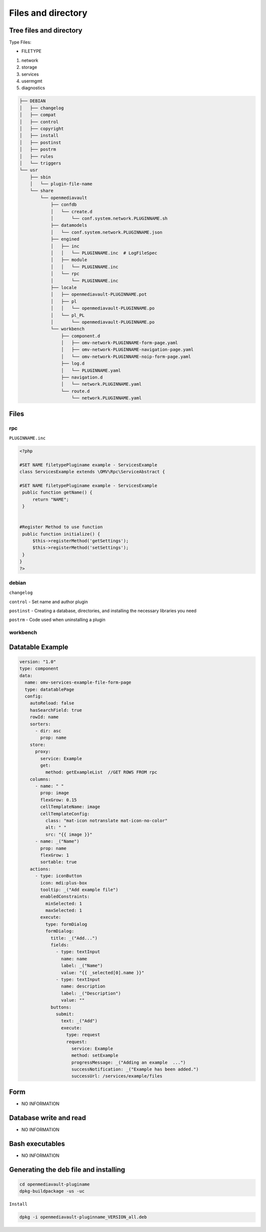 Files and directory
===================

Tree files and directory
------------------------

Type Files:

-  FILETYPE

1. network
2. storage
3. services
4. usermgmt
5. diagnostics

.. code:: shell


   ├── DEBIAN
   │   ├── changelog
   │   ├── compat
   │   ├── control
   │   ├── copyright
   │   ├── install
   │   ├── postinst
   │   ├── postrm
   │   ├── rules
   │   └── triggers
   └── usr
       ├── sbin
       │   └── plugin-file-name
       └── share
           └── openmediavault
               ├── confdb
               │   └── create.d
               │       └── conf.system.network.PLUGINNAME.sh
               ├── datamodels
               │   └── conf.system.network.PLUGINNAME.json
               ├── engined
               │   ├── inc
               │   │   └── PLUGINNAME.inc  # LogFileSpec
               │   ├── module
               │   │   └── PLUGINNAME.inc
               │   └── rpc
               │       └── PLUGINNAME.inc
               ├── locale
               │   ├── openmediavault-PLUGINNAME.pot
               │   ├── pl
               │   │   └── openmediavault-PLUGINNAME.po
               │   └── pl_PL
               │       └── openmediavault-PLUGINNAME.po
               └── workbench
                   ├── component.d
                   │   ├── omv-network-PLUGINNAME-form-page.yaml
                   │   ├── omv-network-PLUGINNAME-navigation-page.yaml
                   │   └── omv-network-PLUGINNAME-noip-form-page.yaml
                   ├── log.d
                   │   └── PLUGINNAME.yaml
                   ├── navigation.d
                   │   └── network.PLUGINNAME.yaml
                   └── route.d
                       └── network.PLUGINNAME.yaml

Files
-----

rpc
~~~

``PLUGINNAME.inc``

.. code:: php

   <?php

   #SET NAME filetypePluginame example - ServicesExample
   class ServicesExample extends \OMV\Rpc\ServiceAbstract {

   #SET NAME filetypePluginame example - ServicesExample
    public function getName() {
        return "NAME";
    }


   #Register Method to use function
    public function initialize() {
        $this->registerMethod('getSettings');
        $this->registerMethod('setSettings');
    }
   }
   ?>

debian
~~~~~~

``changelog``

``control`` - Set name and author plugin

``postinst`` - Creating a database, directories, and installing the
necessary libraries you need

``postrm`` - Code used when uninstalling a plugin

workbench
~~~~~~~~~

Datatable Example
-----------------

.. code:: yaml

   version: "1.0"
   type: component
   data:
     name: omv-services-example-file-form-page
     type: datatablePage
     config:
       autoReload: false
       hasSearchField: true
       rowId: name
       sorters:
         - dir: asc
           prop: name
       store:
         proxy:
           service: Example
           get:
             method: getExampleList  //GET ROWS FROM rpc
       columns:
         - name: " "
           prop: image
           flexGrow: 0.15
           cellTemplateName: image
           cellTemplateConfig:
             class: "mat-icon notranslate mat-icon-no-color"
             alt: " "
             src: "{{ image }}"
         - name: _("Name")
           prop: name
           flexGrow: 1
           sortable: true
       actions:
         - type: iconButton
           icon: mdi:plus-box
           tooltip: _("Add example file")
           enabledConstraints:
             minSelected: 1
             maxSelected: 1
           execute:
             type: formDialog
             formDialog:
               title: _("Add...")
               fields:
                 - type: textInput
                   name: name
                   label: _("Name")
                   value: "{{ _selected[0].name }}"
                 - type: textInput
                   name: description
                   label: _("Description")
                   value: ""
               buttons:
                 submit:
                   text: _("Add")
                   execute:
                     type: request
                     request:
                       service: Example
                       method: setExample
                       progressMessage: _("Adding an example  ...")
                       successNotification: _("Example has been added.")
                       successUrl: /services/example/files

Form
----

-  NO INFORMATION

Database write and read
-----------------------

-  NO INFORMATION

Bash executables
----------------

-  NO INFORMATION

Generating the deb file and installing
--------------------------------------

.. code:: shell

   cd openmediavault-pluginame
   dpkg-buildpackage -us -uc

``Install``

.. code:: shell

   dpkg -i openmediavault-pluginname_VERSION_all.deb
